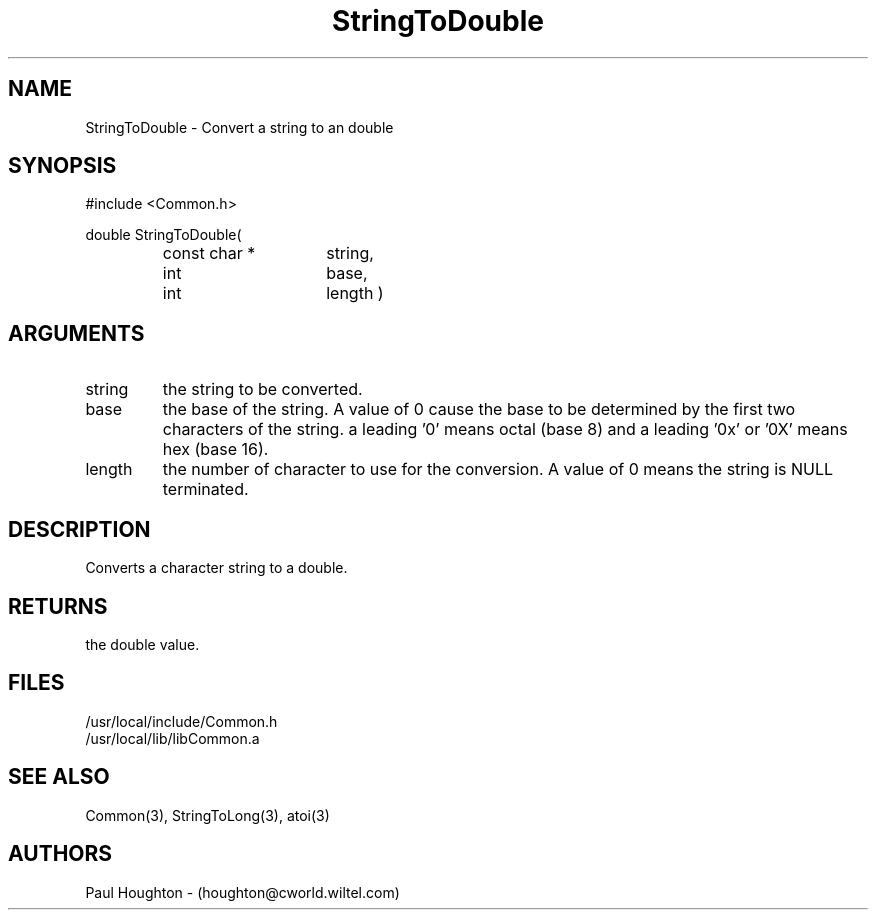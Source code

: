 .\"
.\" Man page for StringToDouble
.\"
.\" $Id$
.\"
.\" $Log$
.\"
.TH StringToDouble 3  "19 Aug 94"
.SH NAME
StringToDouble \- Convert a string to an double
.SH SYNOPSIS
#include <Common.h>
.LP
double StringToDouble(
.PD 0
.RS
.TP 15
const char *
string,
.TP 15
int
base,
.TP 15
int
length )
.PD
.RE
.SH ARGUMENTS
.TP
string
the string to be converted.
.TP
base
the base of the string. A value of 0 cause the base to be determined
by the first two characters of the string. a leading '0' means octal
(base 8) and a leading '0x' or '0X' means hex (base 16).
.TP
length
the number of character to use for the conversion. A value of 0
means the string is NULL terminated.
.SH DESCRIPTION
Converts a character string to a double.
.SH RETURNS
the double value.
.SH FILES
.nf
/usr/local/include/Common.h
/usr/local/lib/libCommon.a
.fn
.SH "SEE ALSO"
Common(3), StringToLong(3), atoi(3)
.SH AUTHORS
Paul Houghton - (houghton@cworld.wiltel.com) 
